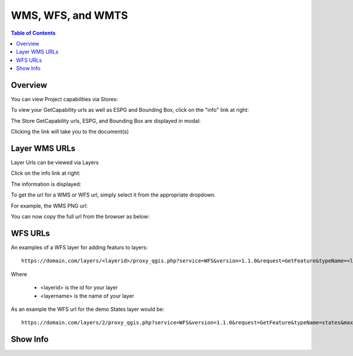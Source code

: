 .. This is a comment. Note how any initial comments are moved by
   transforms to after the document title, subtitle, and docinfo.

.. demo.rst from: http://docutils.sourceforge.net/docs/user/rst/demo.txt

.. |EXAMPLE| image:: static/yi_jing_01_chien.jpg
   :width: 1em

**********************
WMS, WFS, and WMTS
**********************

.. contents:: Table of Contents
Overview
==================

You can view Project capabilities via Stores:

To view your GetCapability urls as well as ESPG and Bounding Box, click on the "info" link at right:

.. image:: show-gdal.png

The Store GetCapability urls, ESPG, and Bounding Box are displayed in modal:

.. image:: getCapabilities.png

Clicking the link will take you to the document(s)

.. image:: show-cap.png


Layer WMS URLs
====================

Layer Urls can be viewed via Layers

Click on the info link at right:


.. image:: show-wms-info.png

The information is displayed:

.. image:: show-wms.png

To get the url for a WMS or WFS url, simply select it from the appropriate dropdown.

For example, the WMS PNG url:

.. image:: show-png.png

You can now copy the full url from the browser as below:

.. image:: show-wms-url.png

  

WFS URLs
================

An examples of a WFS layer for adding featurs to layers::
  
  https://domain.com/layers/<layerid>/proxy_qgis.php?service=WFS&version=1.1.0&request=GetFeature&typeName=<layername>&maxFeatures=500&OUTPUTFORMAT=application/geo json
  
Where

    * <layerid> is the id for your layer
    * <layername> is the name of your layer

As an example the WFS url for the demo States layer would be::

  https://domain.com/layers/2/proxy_qgis.php?service=WFS&version=1.1.0&request=GetFeature&typeName=states&maxFeatures=500&OUTPUTFORMAT=application/geo json

  





Show Info
===================





